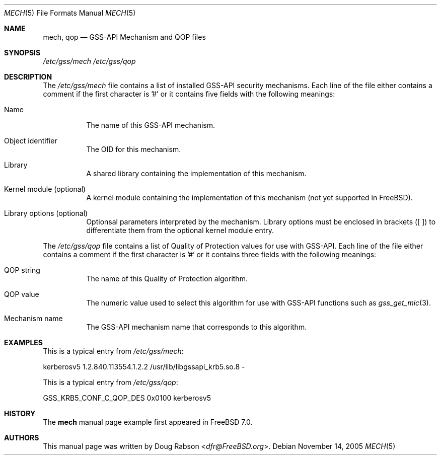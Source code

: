 .\"	$NetBSD: mech.5,v 1.6 2019/12/15 22:50:47 christos Exp $
.\"
.\" Copyright (c) 2005 Doug Rabson
.\" All rights reserved.
.\"
.\" Redistribution and use in source and binary forms, with or without
.\" modification, are permitted provided that the following conditions
.\" are met:
.\" 1. Redistributions of source code must retain the above copyright
.\"    notice, this list of conditions and the following disclaimer.
.\" 2. Redistributions in binary form must reproduce the above copyright
.\"    notice, this list of conditions and the following disclaimer in the
.\"    documentation and/or other materials provided with the distribution.
.\"
.\" THIS SOFTWARE IS PROVIDED BY THE AUTHOR AND CONTRIBUTORS ``AS IS'' AND
.\" ANY EXPRESS OR IMPLIED WARRANTIES, INCLUDING, BUT NOT LIMITED TO, THE
.\" IMPLIED WARRANTIES OF MERCHANTABILITY AND FITNESS FOR A PARTICULAR PURPOSE
.\" ARE DISCLAIMED.  IN NO EVENT SHALL THE AUTHOR OR CONTRIBUTORS BE LIABLE
.\" FOR ANY DIRECT, INDIRECT, INCIDENTAL, SPECIAL, EXEMPLARY, OR CONSEQUENTIAL
.\" DAMAGES (INCLUDING, BUT NOT LIMITED TO, PROCUREMENT OF SUBSTITUTE GOODS
.\" OR SERVICES; LOSS OF USE, DATA, OR PROFITS; OR BUSINESS INTERRUPTION)
.\" HOWEVER CAUSED AND ON ANY THEORY OF LIABILITY, WHETHER IN CONTRACT, STRICT
.\" LIABILITY, OR TORT (INCLUDING NEGLIGENCE OR OTHERWISE) ARISING IN ANY WAY
.\" OUT OF THE USE OF THIS SOFTWARE, EVEN IF ADVISED OF THE POSSIBILITY OF
.\" SUCH DAMAGE.
.\"
.\" $FreeBSD: src/lib/libgssapi/mech.5,v 1.1 2005/12/29 14:40:20 dfr Exp $
.Dd November 14, 2005
.Dt MECH 5
.Os
.Sh NAME
.Nm mech ,
.Nm qop
.Nd "GSS-API Mechanism and QOP files"
.Sh SYNOPSIS
.Pa "/etc/gss/mech"
.Pa "/etc/gss/qop"
.Sh DESCRIPTION
The
.Pa "/etc/gss/mech"
file contains a list of installed GSS-API security mechanisms.
Each line of the file either contains a comment if the first character
is '#' or it contains five fields with the following meanings:
.Bl -tag
.It Name
The name of this GSS-API mechanism.
.It Object identifier
The OID for this mechanism.
.It Library
A shared library containing the implementation of this mechanism.
.It Kernel module (optional)
A kernel module containing the implementation of this mechanism (not
yet supported in FreeBSD).
.It Library options (optional)
Optionsal parameters interpreted by the mechanism. Library options
must be enclosed in brackets ([ ]) to differentiate them from the
optional kernel module entry.
.El
.Pp
The
.Pa "/etc/gss/qop"
file contains a list of Quality of Protection values for use with
GSS-API.
Each line of the file either contains a comment if the first character
is '#' or it contains three fields with the following meanings:
.Bl -tag
.It QOP string
The name of this Quality of Protection algorithm.
.It QOP value
The numeric value used to select this algorithm for use with GSS-API
functions such as
.Xr gss_get_mic 3 .
.It Mechanism name
The GSS-API mechanism name that corresponds to this algorithm.
.El
.Sh EXAMPLES
This is a typical entry from
.Pa "/etc/gss/mech" :
.Bd -literal
kerberosv5	1.2.840.113554.1.2.2	/usr/lib/libgssapi_krb5.so.8	-
.Ed
.Pp
This is a typical entry from
.Pa "/etc/gss/qop" :
.Bd -literal
GSS_KRB5_CONF_C_QOP_DES		0x0100	kerberosv5
.Ed
.Sh HISTORY
The
.Nm
manual page example first appeared in
.Fx 7.0 .
.Sh AUTHORS
This
manual page was written by
.An Doug Rabson Aq Mt dfr@FreeBSD.org .
